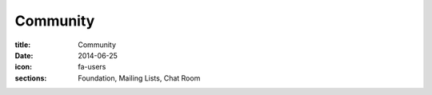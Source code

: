 Community
=========

:title: Community
:date: 2014-06-25
:icon: fa-users
:sections: Foundation, Mailing Lists, Chat Room
